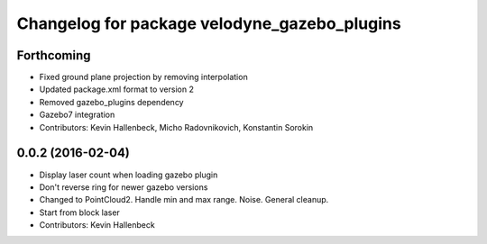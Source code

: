 ^^^^^^^^^^^^^^^^^^^^^^^^^^^^^^^^^^^^^^^^^^^^^
Changelog for package velodyne_gazebo_plugins
^^^^^^^^^^^^^^^^^^^^^^^^^^^^^^^^^^^^^^^^^^^^^

Forthcoming
-----------
* Fixed ground plane projection by removing interpolation
* Updated package.xml format to version 2
* Removed gazebo_plugins dependency
* Gazebo7 integration
* Contributors: Kevin Hallenbeck, Micho Radovnikovich, Konstantin Sorokin

0.0.2 (2016-02-04)
------------------
* Display laser count when loading gazebo plugin
* Don't reverse ring for newer gazebo versions
* Changed to PointCloud2. Handle min and max range. Noise. General cleanup.
* Start from block laser
* Contributors: Kevin Hallenbeck
